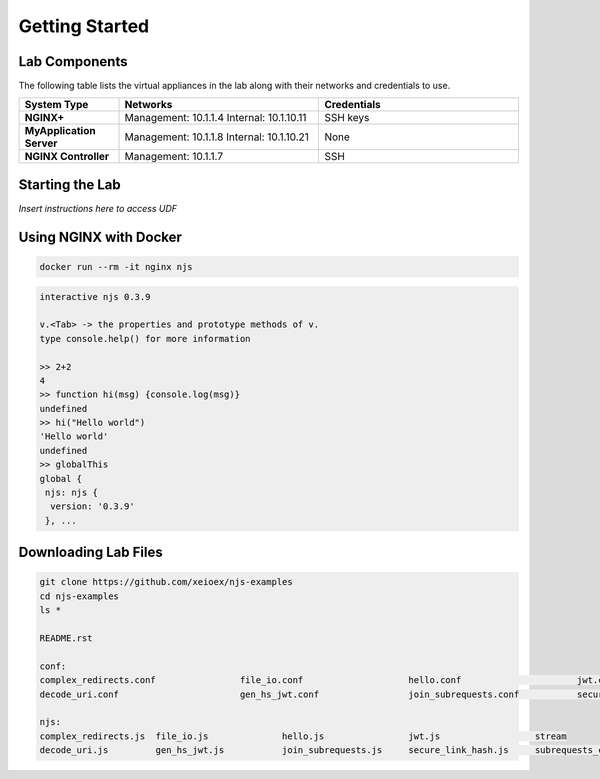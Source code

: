 ===============
Getting Started
===============

Lab Components
==============

The following table lists the virtual appliances in the lab along with their networks and credentials to use.

.. list-table::
    :widths: 20 40 40
    :header-rows: 1
    :stub-columns: 1

    * - **System Type**
      - **Networks**
      - **Credentials**

    * - NGINX+
      - Management: 10.1.1.4
        Internal: 10.1.10.11
      - SSH keys
    * - MyApplication Server
      - Management: 10.1.1.8
        Internal: 10.1.10.21
      - None
    * - NGINX Controller
      - Management: 10.1.1.7
      - SSH      


Starting the Lab
================

*Insert instructions here to access UDF*

Using NGINX with Docker
=======================

.. code-block:: shell

  docker run --rm -it nginx njs

.. code-block:: none

  interactive njs 0.3.9

  v.<Tab> -> the properties and prototype methods of v.
  type console.help() for more information

  >> 2+2
  4
  >> function hi(msg) {console.log(msg)}
  undefined
  >> hi("Hello world")
  'Hello world'
  undefined
  >> globalThis
  global {
   njs: njs {
    version: '0.3.9'
   }, ...

Downloading Lab Files
=====================

.. code-block:: shell

  git clone https://github.com/xeioex/njs-examples
  cd njs-examples
  ls *

  README.rst

  conf:
  complex_redirects.conf		file_io.conf			hello.conf			jwt.conf			stream
  decode_uri.conf			gen_hs_jwt.conf			join_subrequests.conf		secure_link_hash.conf		subrequests_chaining.conf

  njs:
  complex_redirects.js	file_io.js		hello.js		jwt.js			stream
  decode_uri.js		gen_hs_jwt.js		join_subrequests.js	secure_link_hash.js	subrequests_chaining.js

